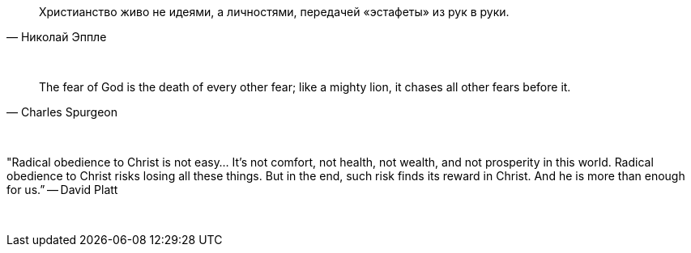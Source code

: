 "Христианство живо не идеями, а личностями, передачей «эстафеты» из рук в руки."
-- Николай Эппле

{empty} +

"The fear of God is the death of every other fear; like a mighty lion, it chases all other fears before it."
-- Charles Spurgeon

{empty} +

"Radical obedience to Christ is not easy… It’s not comfort, not health, not wealth, and not prosperity in this world. Radical obedience to Christ risks losing all these things. But in the end, such risk finds its reward in Christ. And he is more than enough for us.”
-- David Platt

{empty} +
